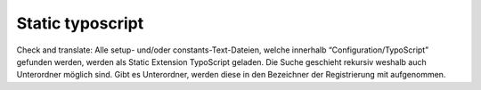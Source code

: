 Static typoscript
^^^^^^^^^^^^^^^^^

Check and translate:
Alle setup- und/oder constants-Text-Dateien, welche innerhalb “Configuration/TypoScript” gefunden werden, werden als Static Extension TypoScript geladen. Die Suche geschieht rekursiv weshalb auch Unterordner möglich sind. Gibt es Unterordner, werden diese in den Bezeichner der Registrierung mit aufgenommen.